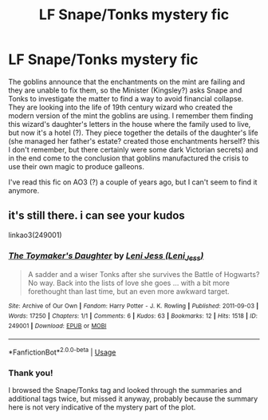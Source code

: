 #+TITLE: LF Snape/Tonks mystery fic

* LF Snape/Tonks mystery fic
:PROPERTIES:
:Author: neymovirne
:Score: 0
:DateUnix: 1550600741.0
:DateShort: 2019-Feb-19
:FlairText: Fic Search
:END:
The goblins announce that the enchantments on the mint are failing and they are unable to fix them, so the Minister (Kingsley?) asks Snape and Tonks to investigate the matter to find a way to avoid financial collapse. They are looking into the life of 19th century wizard who created the modern version of the mint the goblins are using. I remember them finding this wizard's daughter's letters in the house where the family used to live, but now it's a hotel (?). They piece together the details of the daughter's life (she managed her father's estate? created those enchantments herself? this I don't remember, but there certainly were some dark Victorian secrets) and in the end come to the conclusion that goblins manufactured the crisis to use their own magic to produce galleons.

I've read this fic on AO3 (?) a couple of years ago, but I can't seem to find it anymore.


** it's still there. i can see your kudos

linkao3(249001)
:PROPERTIES:
:Author: j3llyf1shh
:Score: 2
:DateUnix: 1550606012.0
:DateShort: 2019-Feb-19
:END:

*** [[https://archiveofourown.org/works/249001][*/The Toymaker's Daughter/*]] by [[https://www.archiveofourown.org/users/Leni_Jess/pseuds/Leni%20Jess][/Leni Jess (Leni_Jess)/]]

#+begin_quote
  A sadder and a wiser Tonks after she survives the Battle of Hogwarts? No way. Back into the lists of love she goes ... with a bit more forethought than last time, but an even more awkward target.
#+end_quote

^{/Site/:} ^{Archive} ^{of} ^{Our} ^{Own} ^{*|*} ^{/Fandom/:} ^{Harry} ^{Potter} ^{-} ^{J.} ^{K.} ^{Rowling} ^{*|*} ^{/Published/:} ^{2011-09-03} ^{*|*} ^{/Words/:} ^{17250} ^{*|*} ^{/Chapters/:} ^{1/1} ^{*|*} ^{/Comments/:} ^{6} ^{*|*} ^{/Kudos/:} ^{63} ^{*|*} ^{/Bookmarks/:} ^{12} ^{*|*} ^{/Hits/:} ^{1518} ^{*|*} ^{/ID/:} ^{249001} ^{*|*} ^{/Download/:} ^{[[https://archiveofourown.org/downloads/Le/Leni%20Jess/249001/The%20Toymakers%20Daughter.epub?updated_at=1387221062][EPUB]]} ^{or} ^{[[https://archiveofourown.org/downloads/Le/Leni%20Jess/249001/The%20Toymakers%20Daughter.mobi?updated_at=1387221062][MOBI]]}

--------------

*FanfictionBot*^{2.0.0-beta} | [[https://github.com/tusing/reddit-ffn-bot/wiki/Usage][Usage]]
:PROPERTIES:
:Author: FanfictionBot
:Score: 1
:DateUnix: 1550606024.0
:DateShort: 2019-Feb-19
:END:


*** Thank you!

I browsed the Snape/Tonks tag and looked through the summaries and additional tags twice, but missed it anyway, probably because the summary here is not very indicative of the mystery part of the plot.
:PROPERTIES:
:Author: neymovirne
:Score: 1
:DateUnix: 1550609359.0
:DateShort: 2019-Feb-20
:END:
